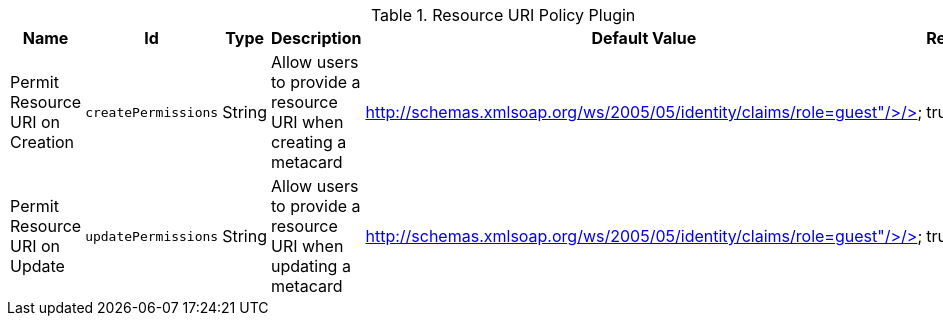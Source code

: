 :title: Resource URI Policy Plugin
:id: org.codice.ddf.catalog.security.ResourceUriPolicy
:type: table
:status: published
:application: ${ddf-catalog}
:summary: Resource URI Policy Plugin.

.[[org.codice.ddf.catalog.security.ResourceUriPolicy]]Resource URI Policy Plugin
[cols="1,1m,1,3,1,1" options="header"]
|===

|Name
|Id
|Type
|Description
|Default Value
|Required

|Permit Resource URI on Creation
|createPermissions
|String
|Allow users to provide a resource URI when creating a metacard
|http://schemas.xmlsoap.org/ws/2005/05/identity/claims/role=guest"/>/>
|true

|Permit Resource URI on Update
|updatePermissions
|String
|Allow users to provide a resource URI when updating a metacard
|http://schemas.xmlsoap.org/ws/2005/05/identity/claims/role=guest"/>/>
|true

|===
